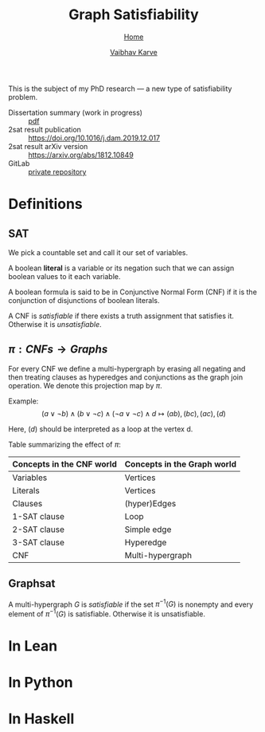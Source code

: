 #+title: Graph Satisfiability
#+author: [[file:../index.html][Vaibhav Karve]]
#+options: toc:1
#+HTML_HEAD: <link rel="stylesheet" type="text/css" href="../css/stylesheet.css" />
#+subtitle: [[file:~/org/website/public_html/index.html][Home]]

This is the subject of my PhD research --- a new type of
satisfiability problem.

- Dissertation summary (work in progress) :: [[file:~/org/website/org/dissertation_summary.pdf][pdf]]
- 2sat result publication :: [[https://doi.org/10.1016/j.dam.2019.12.017][https://doi.org/10.1016/j.dam.2019.12.017]]
- 2sat result arXiv version :: https://arxiv.org/abs/1812.10849
- GitLab :: [[https://git.math.illinois.edu/hirani_group/home/-/tree/master/projects/sat][private repository]]

* Definitions

** SAT
   We pick a countable set and call it our set of variables.

   A boolean *literal* is a variable or its negation such that we can
   assign boolean values to it each variable.

   A boolean formula is said to be in Conjunctive Normal Form (CNF)
   if it is the conjunction of disjunctions of boolean literals.

   A CNF is /satisfiable/ if there exists a truth assignment that
   satisfies it.  Otherwise it is /unsatisfiable/.

** $\pi: CNFs \rightarrow Graphs$
   For every CNF we define a multi-hypergraph by erasing all negating
   and then treating clauses as hyperedges and conjunctions as the
   graph join operation. We denote this projection map by $\pi$.

   Example:
   \[(a\vee \neg b) \wedge (b \vee \neg c)
     \wedge (\neg a \vee \neg c)\wedge d \longmapsto (ab),(bc),(ac),(d)\]
   
   Here, $(d)$ should be interpreted as a loop at the vertex d.
 
   Table summarizing the effect of $\pi$:
   | Concepts in the CNF world | Concepts in the Graph world |
   |---------------------------+-----------------------------|
   | Variables                 | Vertices                    |
   | Literals                  | Vertices                    |
   | Clauses                   | (hyper)Edges                |
   | 1-SAT clause              | Loop                        |
   | 2-SAT clause              | Simple edge                 |
   | 3-SAT clause              | Hyperedge                   |
   | CNF                       | Multi-hypergraph            |

** Graphsat
   A multi-hypergraph $G$ is /satisfiable/ if the set $\pi^{-1}(G)$
   is nonempty and every element of $\pi^{-1}(G)$ is
   satisfiable. Otherwise it is unsatisfiable.

* In Lean
* In Python
* In Haskell
